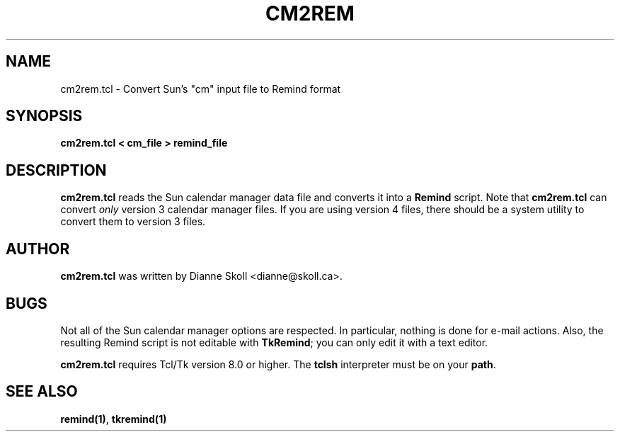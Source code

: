 .TH CM2REM 1 "18 October 1999"
.UC 4
.SH NAME
cm2rem.tcl \- Convert Sun's "cm" input file to Remind format
.SH SYNOPSIS
.B cm2rem.tcl < cm_file > remind_file
.SH DESCRIPTION
\fBcm2rem.tcl\fR reads the Sun calendar manager data file and converts
it into a \fBRemind\fR script.  Note that \fBcm2rem.tcl\fR can convert
\fIonly\fR version 3 calendar manager files.  If you are using version 4
files, there should be a system utility to convert them to version 3 files.
.SH AUTHOR
\fBcm2rem.tcl\fR was written by Dianne Skoll <dianne@skoll.ca>.
.SH BUGS
Not all of the Sun calendar manager options are respected.  In particular,
nothing is done for e-mail actions.  Also, the resulting Remind script
is not editable with \fBTkRemind\fR; you can only edit it with a text
editor.
.PP
\fBcm2rem.tcl\fR requires Tcl/Tk version 8.0 or higher.  The
\fBtclsh\fR interpreter must be on your \fBpath\fR.

.SH SEE ALSO
\fBremind(1)\fR, \fBtkremind(1)\fR

